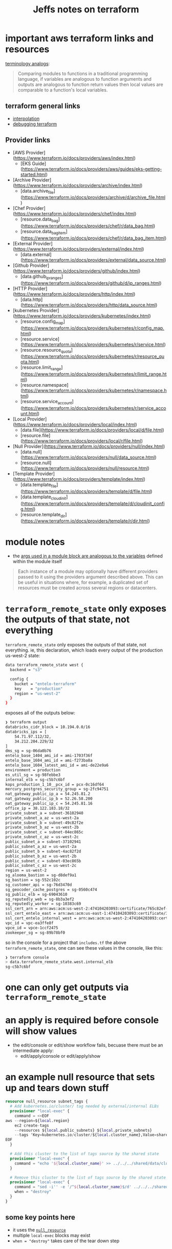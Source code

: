 #+TITLE: Jeffs notes on terraform

* important aws terraform links and resources
[[https://www.terraform.io/docs/configuration/locals.html][terminology analogs]]:
#+BEGIN_QUOTE
Comparing modules to functions in a traditional programming language, if variables are analogous to function arguments and outputs are analogous to function return values then local values are comparable to a function's local variables.
#+END_QUOTE
** terraform general links
- [[https://www.terraform.io/docs/configuration/interpolation.html][interpolation]]
- [[https://www.terraform.io/docs/internals/debugging.html][debugging terraform]]
** Provider links
- [AWS Provider](https://www.terraform.io/docs/providers/aws/index.html)
  - [EKS Guide](https://www.terraform.io/docs/providers/aws/guides/eks-getting-started.html)
- [Archive Provider](https://www.terraform.io/docs/providers/archive/index.html)
  - [data.archive_file](https://www.terraform.io/docs/providers/archive/d/archive_file.html)
- [Chef Provider](https://www.terraform.io/docs/providers/chef/index.html)
  - [resource.data_bag](https://www.terraform.io/docs/providers/chef/r/data_bag.html)
  - [resource.data_bag_item](https://www.terraform.io/docs/providers/chef/r/data_bag_item.html)
- [External Provider](https://www.terraform.io/docs/providers/external/index.html)
  - [data.external](https://www.terraform.io/docs/providers/external/data_source.html)
- [Github Provider](https://www.terraform.io/docs/providers/github/index.html)
  - [data.github_ip_ranges](https://www.terraform.io/docs/providers/github/d/ip_ranges.html)
- [HTTP Provider](https://www.terraform.io/docs/providers/http/index.html)
  - [data.http](https://www.terraform.io/docs/providers/http/data_source.html)
- [kubernetes Provider](https://www.terraform.io/docs/providers/kubernetes/index.html)
  - [resource.config_map](https://www.terraform.io/docs/providers/kubernetes/r/config_map.html)
  - [resource.service](https://www.terraform.io/docs/providers/kubernetes/r/service.html)
  - [resource.resource_quota](https://www.terraform.io/docs/providers/kubernetes/r/resource_quota.html)
  - [resource.limit_range](https://www.terraform.io/docs/providers/kubernetes/r/limit_range.html)
  - [resource.namespace](https://www.terraform.io/docs/providers/kubernetes/r/namespace.html)
  - [resource.service_account](https://www.terraform.io/docs/providers/kubernetes/r/service_account.html)
- [Local Provider](https://www.terraform.io/docs/providers/local/index.html)
  - [data.file](https://www.terraform.io/docs/providers/local/d/file.html)
  - [resource.file](https://www.terraform.io/docs/providers/local/r/file.html)
- [Null Provider](https://www.terraform.io/docs/providers/null/index.html)
  - [data.null](https://www.terraform.io/docs/providers/null/data_source.html)
  - [resource.null](https://www.terraform.io/docs/providers/null/resource.html)
- [Template Provider](https://www.terraform.io/docs/providers/template/index.html)
  - [data.template_file](https://www.terraform.io/docs/providers/template/d/file.html)
  - [data.template_cloud_init](https://www.terraform.io/docs/providers/template/d/cloudinit_config.html)
  - [resource.template_dir](https://www.terraform.io/docs/providers/template/r/dir.html)

* module notes
- the [[https://www.terraform.io/docs/modules/usage.html#configuration][args used in a module block are analogous to the variables]] defined within the module itself
#+BEGIN_QUOTE
Each instance of a module may optionally have different providers passed to it using the providers argument described above. This can be useful in situations where, for example, a duplicated set of resources must be created across several regions or datacenters.
#+END_QUOTE
* ~terraform_remote_state~ only exposes the outputs of that state, not everything

~terraform_remote_state~ only exposes the outputs of that state, not everything.
ie, this declaration, which loads every output of the production us-west-2 state:

#+BEGIN_SRC bash
data terraform_remote_state west {
  backend = "s3"

  config {
    bucket = "entelo-terraform"
    key    = "production"
    region = "us-west-2"
  }
}
#+END_SRC

exposes all of the outputs below:

#+BEGIN_SRC bash
❯ terraform output 
databricks_cidr_block = 10.194.0.0/16
databricks_ips = [
    54.71.97.112/32,
    34.212.204.229/32
]
dms_sg = sg-06da0b76
entelo_base_1404_ami_id = ami-1703f36f
entelo_base_1604_ami_id = ami-f273ba8a
entelo_base_1604_latest_ami_id = ami-de22e9a6
environment = production
es_util_sg = sg-98febbe3
internal_elb = sg-c5b7c6bf
kops_production_1_10__pcx_id = pcx-0c16df64
mercury_postgres_security_group = sg-2fc94751
nat_gateway_public_ip_a = 54.245.81.2
nat_gateway_public_ip_b = 52.26.58.200
nat_gateway_public_ip_c = 54.245.81.16
office_ip = 38.122.183.18/32
private_subnet_a = subnet-36102940
private_subnet_a_az = us-west-2a
private_subnet_b = subnet-49c82f2e
private_subnet_b_az = us-west-2b
private_subnet_c = subnet-04ec865c
private_subnet_c_az = us-west-2c
public_subnet_a = subnet-37102941
public_subnet_a_az = us-west-2a
public_subnet_b = subnet-4ac82f2d
public_subnet_b_az = us-west-2b
public_subnet_c = subnet-03ec865b
public_subnet_c_az = us-west-2c
region = us-west-2
sg_alooma_bastion = sg-d8def9a1
sg_bastion = sg-552c102c
sg_customer_api = sg-76d3470d
sg_geocoder_cache_postgres = sg-0560c474
sg_public_elb = sg-69043610
sg_reputedly_web = sg-8b3a3ef2
sg_reputedly_worker = sg-10383c69
ssl_cert_arn = arn:aws:acm:us-west-2:474104203093:certificate/765c82ef-6545-44f2-a8b4-b60bbd66d00e
ssl_cert_entelo_east = arn:aws:acm:us-east-1:474104203093:certificate/30c66456-4281-4528-9490-52aa62813122
ssl_cert_entelo_internal_west = arn:aws:acm:us-west-2:474104203093:certificate/c280c82e-ac9e-4148-a412-dbc34314fae9
vpc_id = vpc-ea3ffe8f
vpce_id = vpce-1ccf2475
zookeeper_sg = sg-89b78bf0
#+END_SRC

so in the console for a project that ~includes.tf~ the above ~terraform_remote_state~, one can see these values in the console, like this:

#+BEGIN_SRC bash
❯ terraform console
> data.terraform_remote_state.west.internal_elb
sg-c5b7c6bf
#+END_SRC

* one can only get outputs via ~terraform_remote_state~
* an apply is required before console will show values
  - the edit/console or edit/show workflow fails, becuase there must be an intermediate apply:
    - edit/apply/console or edit/apply/show

* an example null resource that sets up and tears down stuff
#+BEGIN_SRC terraform
resource null_resource subnet_tags {
  # Add kubernetes.io/cluster/ tag needed by external/internal ELBs
  provisioner "local-exec" {
    command = <<EOF
aws --region=${local.region}                                              \
    ec2 create-tags                                                       \
    --resources ${local.public_subnets} ${local.private_subnets}          \
    --tags 'Key=kubernetes.io/cluster/${local.cluster_name},Value=shared'
EOF
  }

  # Add this cluster to the list of tags source by the shared state
  provisioner "local-exec" {
    command = "echo '${local.cluster_name}' >> ../../../shared/data/clusters.txt"
  }

  # Remove this cluster to the list of tags source by the shared state
  provisioner "local-exec" {
    command = "sed -i'' -e '/^${local.cluster_name}$/d' ../../../shared/data/clusters.txt"
    when = "destroy"
  }
}
#+END_SRC
** some key points here
- it uses the [[https://www.terraform.io/docs/providers/null/resource.html][~null_resource~]]
- multiple ~local-exec~ blocks may exist
- ~when = "destroy"~ takes care of the tear down step
